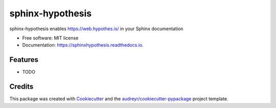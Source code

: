 =================
sphinx-hypothesis
=================


.. image:: https://img.shields.io/pypi/v/sphinxhypothesis.svg
        :target: https://pypi.python.org/pypi/sphinxhypothesis

.. image:: https://img.shields.io/travis/humitos/sphinxhypothesis.svg
        :target: https://travis-ci.com/humitos/sphinxhypothesis

.. image:: https://readthedocs.org/projects/sphinxhypothesis/badge/?version=latest
        :target: https://sphinxhypothesis.readthedocs.io/en/latest/?badge=latest
        :alt: Documentation Status


.. image:: https://pyup.io/repos/github/humitos/sphinxhypothesis/shield.svg
     :target: https://pyup.io/repos/github/humitos/sphinxhypothesis/
     :alt: Updates



sphinx-hypothesis enables https://web.hypothes.is/ in your Sphinx documentation


* Free software: MIT license
* Documentation: https://sphinxhypothesis.readthedocs.io.


Features
--------

* TODO

Credits
-------

This package was created with Cookiecutter_ and the `audreyr/cookiecutter-pypackage`_ project template.

.. _Cookiecutter: https://github.com/audreyr/cookiecutter
.. _`audreyr/cookiecutter-pypackage`: https://github.com/audreyr/cookiecutter-pypackage
